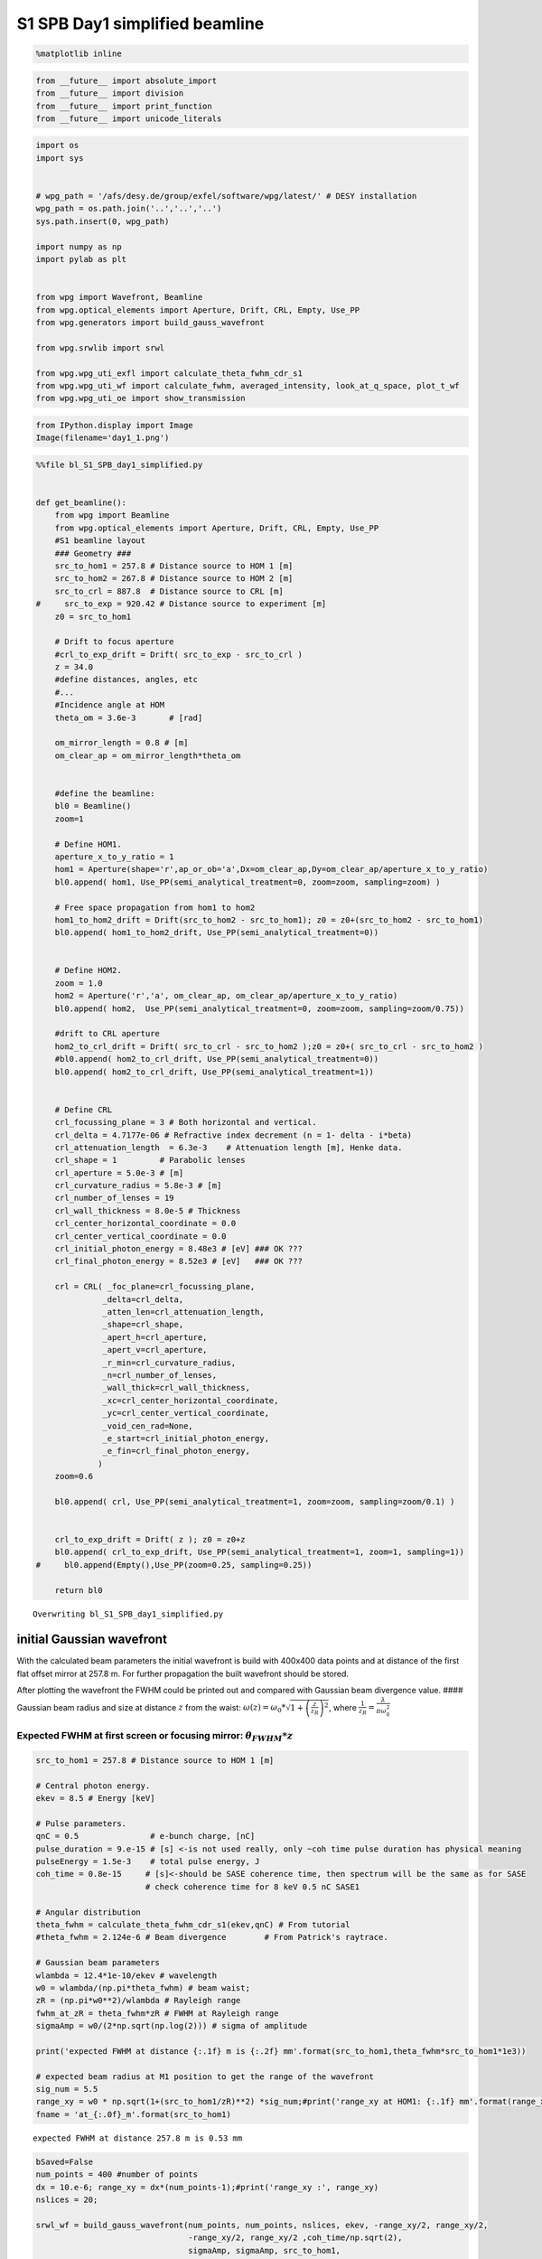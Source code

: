 
S1 SPB Day1 simplified beamline
==============================================

.. code:: python

    %matplotlib inline

.. code:: python

    from __future__ import absolute_import
    from __future__ import division
    from __future__ import print_function
    from __future__ import unicode_literals

.. code:: python

    import os
    import sys
    
    
    # wpg_path = '/afs/desy.de/group/exfel/software/wpg/latest/' # DESY installation
    wpg_path = os.path.join('..','..','..')
    sys.path.insert(0, wpg_path)
    
    import numpy as np
    import pylab as plt
    
    
    from wpg import Wavefront, Beamline
    from wpg.optical_elements import Aperture, Drift, CRL, Empty, Use_PP
    from wpg.generators import build_gauss_wavefront
    
    from wpg.srwlib import srwl
    
    from wpg.wpg_uti_exfl import calculate_theta_fwhm_cdr_s1
    from wpg.wpg_uti_wf import calculate_fwhm, averaged_intensity, look_at_q_space, plot_t_wf
    from wpg.wpg_uti_oe import show_transmission

.. code:: python

    from IPython.display import Image
    Image(filename='day1_1.png')




.. image:: output_4_0.png



.. code:: python

    %%file bl_S1_SPB_day1_simplified.py
    
    
    def get_beamline():
        from wpg import Beamline
        from wpg.optical_elements import Aperture, Drift, CRL, Empty, Use_PP
        #S1 beamline layout
        ### Geometry ###
        src_to_hom1 = 257.8 # Distance source to HOM 1 [m]
        src_to_hom2 = 267.8 # Distance source to HOM 2 [m]
        src_to_crl = 887.8  # Distance source to CRL [m]
    #     src_to_exp = 920.42 # Distance source to experiment [m]
        z0 = src_to_hom1
        
        # Drift to focus aperture
        #crl_to_exp_drift = Drift( src_to_exp - src_to_crl )
        z = 34.0
        #define distances, angles, etc
        #...
        #Incidence angle at HOM
        theta_om = 3.6e-3       # [rad]
    
        om_mirror_length = 0.8 # [m]
        om_clear_ap = om_mirror_length*theta_om
    
    
        #define the beamline:
        bl0 = Beamline()
        zoom=1
    
        # Define HOM1.
        aperture_x_to_y_ratio = 1
        hom1 = Aperture(shape='r',ap_or_ob='a',Dx=om_clear_ap,Dy=om_clear_ap/aperture_x_to_y_ratio)
        bl0.append( hom1, Use_PP(semi_analytical_treatment=0, zoom=zoom, sampling=zoom) )
    
        # Free space propagation from hom1 to hom2
        hom1_to_hom2_drift = Drift(src_to_hom2 - src_to_hom1); z0 = z0+(src_to_hom2 - src_to_hom1)
        bl0.append( hom1_to_hom2_drift, Use_PP(semi_analytical_treatment=0))
    
    
        # Define HOM2.
        zoom = 1.0
        hom2 = Aperture('r','a', om_clear_ap, om_clear_ap/aperture_x_to_y_ratio)
        bl0.append( hom2,  Use_PP(semi_analytical_treatment=0, zoom=zoom, sampling=zoom/0.75))
    
        #drift to CRL aperture
        hom2_to_crl_drift = Drift( src_to_crl - src_to_hom2 );z0 = z0+( src_to_crl - src_to_hom2 )
        #bl0.append( hom2_to_crl_drift, Use_PP(semi_analytical_treatment=0))
        bl0.append( hom2_to_crl_drift, Use_PP(semi_analytical_treatment=1))
    
        
        # Define CRL
        crl_focussing_plane = 3 # Both horizontal and vertical.
        crl_delta = 4.7177e-06 # Refractive index decrement (n = 1- delta - i*beta)
        crl_attenuation_length  = 6.3e-3    # Attenuation length [m], Henke data.
        crl_shape = 1         # Parabolic lenses
        crl_aperture = 5.0e-3 # [m]
        crl_curvature_radius = 5.8e-3 # [m]
        crl_number_of_lenses = 19
        crl_wall_thickness = 8.0e-5 # Thickness
        crl_center_horizontal_coordinate = 0.0
        crl_center_vertical_coordinate = 0.0
        crl_initial_photon_energy = 8.48e3 # [eV] ### OK ???
        crl_final_photon_energy = 8.52e3 # [eV]   ### OK ???
    
        crl = CRL( _foc_plane=crl_focussing_plane,
                  _delta=crl_delta,
                  _atten_len=crl_attenuation_length,
                  _shape=crl_shape,
                  _apert_h=crl_aperture,
                  _apert_v=crl_aperture,
                  _r_min=crl_curvature_radius,
                  _n=crl_number_of_lenses,
                  _wall_thick=crl_wall_thickness,
                  _xc=crl_center_horizontal_coordinate,
                  _yc=crl_center_vertical_coordinate,
                  _void_cen_rad=None,
                  _e_start=crl_initial_photon_energy,
                  _e_fin=crl_final_photon_energy,
                 )
        zoom=0.6
    
        bl0.append( crl, Use_PP(semi_analytical_treatment=1, zoom=zoom, sampling=zoom/0.1) )
    
    
        crl_to_exp_drift = Drift( z ); z0 = z0+z
        bl0.append( crl_to_exp_drift, Use_PP(semi_analytical_treatment=1, zoom=1, sampling=1))
    #     bl0.append(Empty(),Use_PP(zoom=0.25, sampling=0.25))
       
        return bl0



.. parsed-literal::

    Overwriting bl_S1_SPB_day1_simplified.py


initial Gaussian wavefront
~~~~~~~~~~~~~~~~~~~~~~~~~~

With the calculated beam parameters the initial wavefront is build with
400x400 data points and at distance of the first flat offset mirror at
257.8 m. For further propagation the built wavefront should be stored.

After plotting the wavefront the FWHM could be printed out and compared
with Gaussian beam divergence value. #### Gaussian beam radius and size
at distance :math:`z` from the waist:
:math:`\omega(z) = \omega_0*\sqrt{1+\left(\frac{z}{z_R}\right)^2}`,
where :math:`\frac{1}{z_R} = \frac{\lambda}{\pi\omega_0^2}`

Expected FWHM at first screen or focusing mirror: :math:`\theta_{FWHM}*z`
^^^^^^^^^^^^^^^^^^^^^^^^^^^^^^^^^^^^^^^^^^^^^^^^^^^^^^^^^^^^^^^^^^^^^^^^^

.. code:: python

    src_to_hom1 = 257.8 # Distance source to HOM 1 [m]
    
    # Central photon energy.
    ekev = 8.5 # Energy [keV]
    
    # Pulse parameters.
    qnC = 0.5               # e-bunch charge, [nC]
    pulse_duration = 9.e-15 # [s] <-is not used really, only ~coh time pulse duration has physical meaning 
    pulseEnergy = 1.5e-3    # total pulse energy, J
    coh_time = 0.8e-15     # [s]<-should be SASE coherence time, then spectrum will be the same as for SASE 
                           # check coherence time for 8 keV 0.5 nC SASE1
    
    # Angular distribution
    theta_fwhm = calculate_theta_fwhm_cdr_s1(ekev,qnC) # From tutorial
    #theta_fwhm = 2.124e-6 # Beam divergence        # From Patrick's raytrace.
    
    # Gaussian beam parameters
    wlambda = 12.4*1e-10/ekev # wavelength 
    w0 = wlambda/(np.pi*theta_fwhm) # beam waist; 
    zR = (np.pi*w0**2)/wlambda # Rayleigh range
    fwhm_at_zR = theta_fwhm*zR # FWHM at Rayleigh range
    sigmaAmp = w0/(2*np.sqrt(np.log(2))) # sigma of amplitude
    
    print('expected FWHM at distance {:.1f} m is {:.2f} mm'.format(src_to_hom1,theta_fwhm*src_to_hom1*1e3))
    
    # expected beam radius at M1 position to get the range of the wavefront 
    sig_num = 5.5
    range_xy = w0 * np.sqrt(1+(src_to_hom1/zR)**2) *sig_num;#print('range_xy at HOM1: {:.1f} mm'.format(range_xy*1e3))
    fname = 'at_{:.0f}_m'.format(src_to_hom1)


.. parsed-literal::

    expected FWHM at distance 257.8 m is 0.53 mm


.. code:: python

    bSaved=False
    num_points = 400 #number of points
    dx = 10.e-6; range_xy = dx*(num_points-1);#print('range_xy :', range_xy)
    nslices = 20; 
    
    srwl_wf = build_gauss_wavefront(num_points, num_points, nslices, ekev, -range_xy/2, range_xy/2,
                                    -range_xy/2, range_xy/2 ,coh_time/np.sqrt(2), 
                                    sigmaAmp, sigmaAmp, src_to_hom1,
                                    pulseEn=pulseEnergy, pulseRange=8.)
    wf = Wavefront(srwl_wf)
    z0 = src_to_hom1
    #defining name HDF5 file for storing wavefront
    strOutInDataFolder = 'data_common'
    #store wavefront to HDF5 file 
    if bSaved:     
        wf.store_hdf5(fname+'.h5'); print('saving WF to %s' %fname+'.h5')
    
    xx=calculate_fwhm(wf);
    print('FWHM at distance {:.1f} m: {:.2f} x {:.2f} mm2'.format(z0,xx[u'fwhm_x']*1e3,xx[u'fwhm_y']*1e3));


.. parsed-literal::

    FWHM at distance 257.8 m: 0.52 x 0.52 mm2


.. code:: python

    #input gaussian beam
    print( 'dy {:.1f} um'.format((wf.params.Mesh.yMax-wf.params.Mesh.yMin)*1e6/(wf.params.Mesh.ny-1.)))
    print( 'dx {:.1f} um'.format((wf.params.Mesh.xMax-wf.params.Mesh.xMin)*1e6/(wf.params.Mesh.nx-1.)))
    plot_t_wf(wf)
    look_at_q_space(wf)


.. parsed-literal::

    dy 10.0 um
    dx 10.0 um



.. image:: output_9_1.png


.. parsed-literal::

    number of meaningful slices: 13
    R-space
    (400,) (400,)



.. image:: output_9_3.png


.. parsed-literal::

    Q-space
    {'fwhm_x': 1.999254044117647e-06, 'fwhm_y': 1.999254044117647e-06}
    Q-space
    (400,) (400,)



.. image:: output_9_5.png


.. code:: python

    #loading beamline from file
    import imp
    custom_beamline = imp.load_source('custom_beamline', 'bl_S1_SPB_day1_simplified.py')
    get_beamline = custom_beamline.get_beamline
    bl = get_beamline()
    print(bl)


.. parsed-literal::

    Optical Element Setup: CRL Focal Length: 32.35296414510639 m
    Optical Element: Aperture / Obstacle
    Prop. parameters = [0, 0, 1.0, 0, 0, 1.0, 1.0, 1.0, 1.0, 0, 0, 0]
    	Dx = 0.00288
    	Dy = 0.00288
    	ap_or_ob = a
    	shape = r
    	x = 0
    	y = 0
    	
    Optical Element: Drift Space
    Prop. parameters = [0, 0, 1.0, 0, 0, 1.0, 1.0, 1.0, 1.0, 0, 0, 0]
    	L = 10.0
    	treat = 0
    	
    Optical Element: Aperture / Obstacle
    Prop. parameters = [0, 0, 1.0, 0, 0, 1.0, 1.3333333333333333, 1.0, 1.3333333333333333, 0, 0, 0]
    	Dx = 0.00288
    	Dy = 0.00288
    	ap_or_ob = a
    	shape = r
    	x = 0
    	y = 0
    	
    Optical Element: Drift Space
    Prop. parameters = [0, 0, 1.0, 1, 0, 1.0, 1.0, 1.0, 1.0, 0, 0, 0]
    	L = 620.0
    	treat = 0
    	
    Optical Element: Transmission (generic)
    Prop. parameters = [0, 0, 1.0, 1, 0, 0.6, 5.999999999999999, 0.6, 5.999999999999999, 0, 0, 0]
    	Fx = 32.35296414510639
    	Fy = 32.35296414510639
    	arTr = array of size 2004002
    	extTr = 1
    	mesh = Radiation Mesh (Sampling)
    		arSurf = None
    		eFin = 8520.0
    		eStart = 8480.0
    		hvx = 1
    		hvy = 0
    		hvz = 0
    		ne = 1
    		nvx = 0
    		nvy = 0
    		nvz = 1
    		nx = 1001
    		ny = 1001
    		xFin = 0.0027500000000000003
    		xStart = -0.0027500000000000003
    		yFin = 0.0027500000000000003
    		yStart = -0.0027500000000000003
    		zStart = 0
    	
    	
    Optical Element: Drift Space
    Prop. parameters = [0, 0, 1.0, 1, 0, 1.0, 1.0, 1.0, 1.0, 0, 0, 0]
    	L = 34.0
    	treat = 0
    	
    


.. code:: python

    #propagated gaussian beam
    srwl.SetRepresElecField(wf._srwl_wf, 'f') # <---- switch to frequency domain
    bl.propagate(wf)
    srwl.SetRepresElecField(wf._srwl_wf, 't')
    print('FWHM after CRLs:');print(calculate_fwhm(wf))
    print('FWHM at distance {:.1f} m:'.format(wf.params.Mesh.zCoord));print(calculate_fwhm(wf))
    plot_t_wf(wf)
    look_at_q_space(wf)


.. parsed-literal::

    FWHM after CRLs:
    {'fwhm_x': 1.7897682395761173e-05, 'fwhm_y': 1.779350912766013e-05}
    FWHM at distance 921.8 m:
    {'fwhm_x': 1.7897682395761173e-05, 'fwhm_y': 1.779350912766013e-05}



.. image:: output_11_1.png


.. parsed-literal::

    number of meaningful slices: 13
    R-space
    (1944,) (1944,)



.. image:: output_11_3.png


.. parsed-literal::

    Q-space
    {'fwhm_x': 4.242918502417042e-05, 'fwhm_y': 4.298910472684863e-05}
    Q-space
    (1944,) (1944,)



.. image:: output_11_5.png


